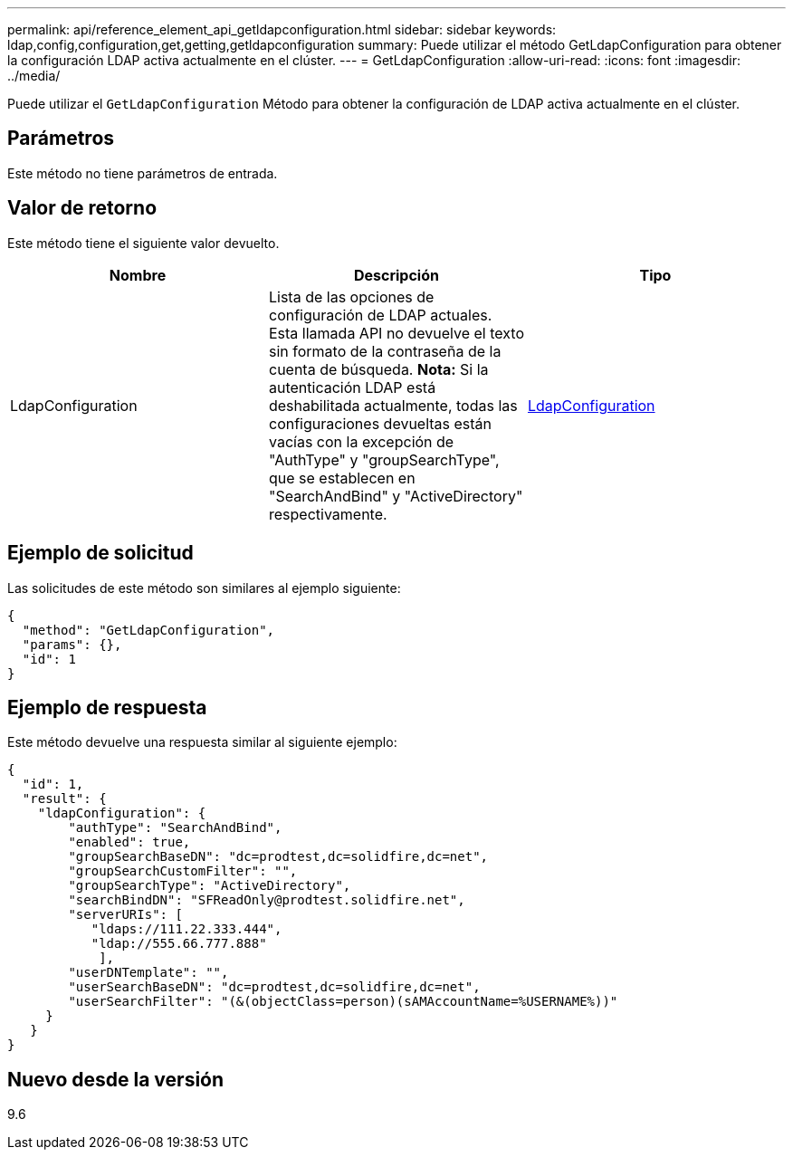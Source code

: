 ---
permalink: api/reference_element_api_getldapconfiguration.html 
sidebar: sidebar 
keywords: ldap,config,configuration,get,getting,getldapconfiguration 
summary: Puede utilizar el método GetLdapConfiguration para obtener la configuración LDAP activa actualmente en el clúster. 
---
= GetLdapConfiguration
:allow-uri-read: 
:icons: font
:imagesdir: ../media/


[role="lead"]
Puede utilizar el `GetLdapConfiguration` Método para obtener la configuración de LDAP activa actualmente en el clúster.



== Parámetros

Este método no tiene parámetros de entrada.



== Valor de retorno

Este método tiene el siguiente valor devuelto.

|===
| Nombre | Descripción | Tipo 


 a| 
LdapConfiguration
 a| 
Lista de las opciones de configuración de LDAP actuales. Esta llamada API no devuelve el texto sin formato de la contraseña de la cuenta de búsqueda. *Nota:* Si la autenticación LDAP está deshabilitada actualmente, todas las configuraciones devueltas están vacías con la excepción de "AuthType" y "groupSearchType", que se establecen en "SearchAndBind" y "ActiveDirectory" respectivamente.
 a| 
xref:reference_element_api_ldapconfiguration.adoc[LdapConfiguration]

|===


== Ejemplo de solicitud

Las solicitudes de este método son similares al ejemplo siguiente:

[listing]
----
{
  "method": "GetLdapConfiguration",
  "params": {},
  "id": 1
}
----


== Ejemplo de respuesta

Este método devuelve una respuesta similar al siguiente ejemplo:

[listing]
----
{
  "id": 1,
  "result": {
    "ldapConfiguration": {
        "authType": "SearchAndBind",
        "enabled": true,
        "groupSearchBaseDN": "dc=prodtest,dc=solidfire,dc=net",
        "groupSearchCustomFilter": "",
        "groupSearchType": "ActiveDirectory",
        "searchBindDN": "SFReadOnly@prodtest.solidfire.net",
        "serverURIs": [
           "ldaps://111.22.333.444",
           "ldap://555.66.777.888"
            ],
        "userDNTemplate": "",
        "userSearchBaseDN": "dc=prodtest,dc=solidfire,dc=net",
        "userSearchFilter": "(&(objectClass=person)(sAMAccountName=%USERNAME%))"
     }
   }
}
----


== Nuevo desde la versión

9.6
